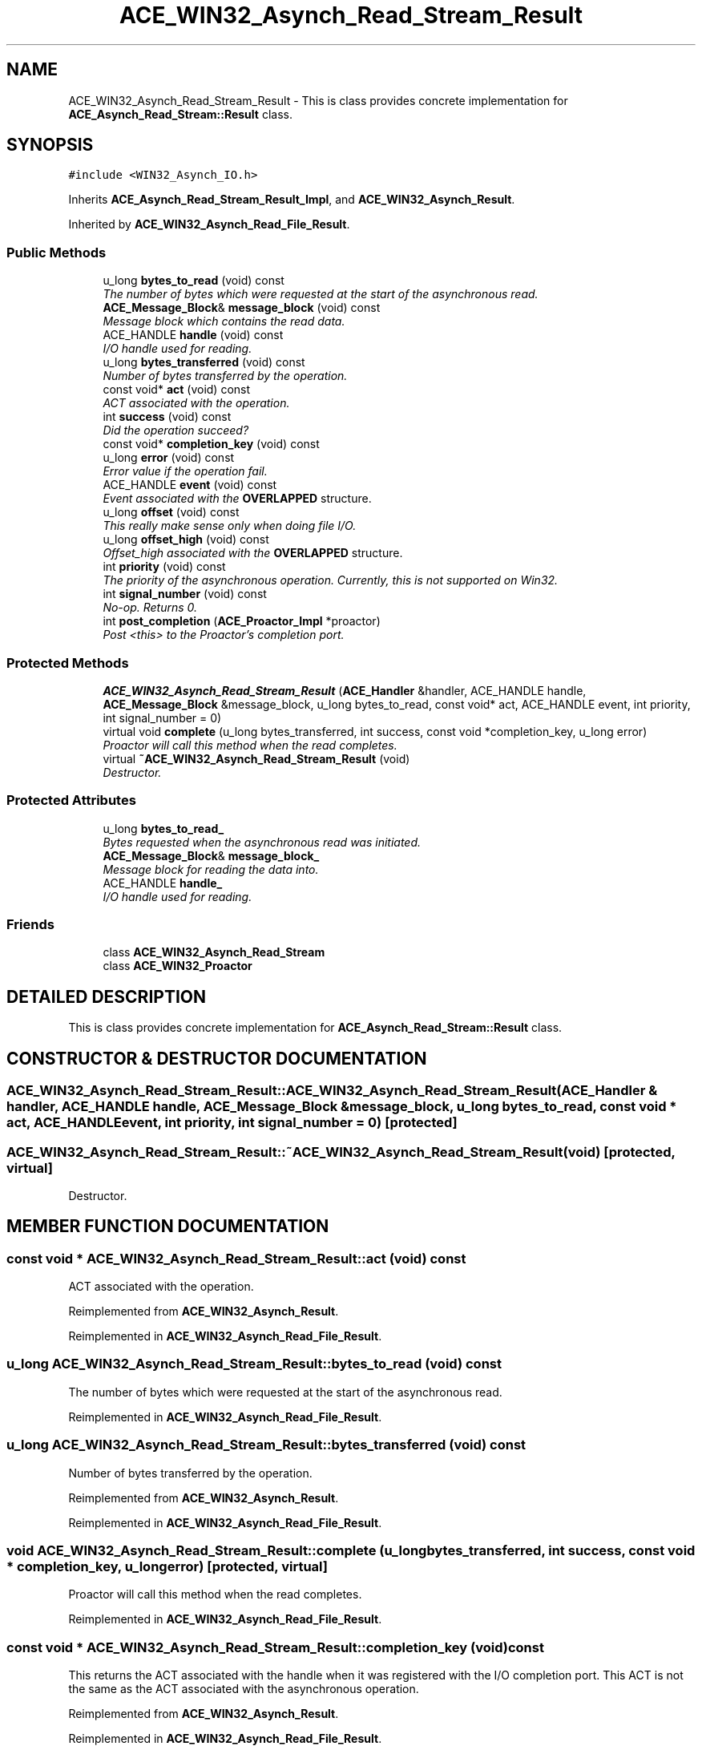 .TH ACE_WIN32_Asynch_Read_Stream_Result 3 "5 Oct 2001" "ACE" \" -*- nroff -*-
.ad l
.nh
.SH NAME
ACE_WIN32_Asynch_Read_Stream_Result \- This is class provides concrete implementation for \fBACE_Asynch_Read_Stream::Result\fR class. 
.SH SYNOPSIS
.br
.PP
\fC#include <WIN32_Asynch_IO.h>\fR
.PP
Inherits \fBACE_Asynch_Read_Stream_Result_Impl\fR, and \fBACE_WIN32_Asynch_Result\fR.
.PP
Inherited by \fBACE_WIN32_Asynch_Read_File_Result\fR.
.PP
.SS Public Methods

.in +1c
.ti -1c
.RI "u_long \fBbytes_to_read\fR (void) const"
.br
.RI "\fIThe number of bytes which were requested at the start of the asynchronous read.\fR"
.ti -1c
.RI "\fBACE_Message_Block\fR& \fBmessage_block\fR (void) const"
.br
.RI "\fIMessage block which contains the read data.\fR"
.ti -1c
.RI "ACE_HANDLE \fBhandle\fR (void) const"
.br
.RI "\fII/O handle used for reading.\fR"
.ti -1c
.RI "u_long \fBbytes_transferred\fR (void) const"
.br
.RI "\fINumber of bytes transferred by the operation.\fR"
.ti -1c
.RI "const void* \fBact\fR (void) const"
.br
.RI "\fIACT associated with the operation.\fR"
.ti -1c
.RI "int \fBsuccess\fR (void) const"
.br
.RI "\fIDid the operation succeed?\fR"
.ti -1c
.RI "const void* \fBcompletion_key\fR (void) const"
.br
.ti -1c
.RI "u_long \fBerror\fR (void) const"
.br
.RI "\fIError value if the operation fail.\fR"
.ti -1c
.RI "ACE_HANDLE \fBevent\fR (void) const"
.br
.RI "\fIEvent associated with the \fBOVERLAPPED\fR structure.\fR"
.ti -1c
.RI "u_long \fBoffset\fR (void) const"
.br
.RI "\fIThis really make sense only when doing file I/O.\fR"
.ti -1c
.RI "u_long \fBoffset_high\fR (void) const"
.br
.RI "\fIOffset_high associated with the \fBOVERLAPPED\fR structure.\fR"
.ti -1c
.RI "int \fBpriority\fR (void) const"
.br
.RI "\fIThe priority of the asynchronous operation. Currently, this is not supported on Win32.\fR"
.ti -1c
.RI "int \fBsignal_number\fR (void) const"
.br
.RI "\fINo-op. Returns 0.\fR"
.ti -1c
.RI "int \fBpost_completion\fR (\fBACE_Proactor_Impl\fR *proactor)"
.br
.RI "\fIPost <this> to the Proactor's completion port.\fR"
.in -1c
.SS Protected Methods

.in +1c
.ti -1c
.RI "\fBACE_WIN32_Asynch_Read_Stream_Result\fR (\fBACE_Handler\fR &handler, ACE_HANDLE handle, \fBACE_Message_Block\fR &message_block, u_long bytes_to_read, const void* act, ACE_HANDLE event, int priority, int signal_number = 0)"
.br
.ti -1c
.RI "virtual void \fBcomplete\fR (u_long bytes_transferred, int success, const void *completion_key, u_long error)"
.br
.RI "\fIProactor will call this method when the read completes.\fR"
.ti -1c
.RI "virtual \fB~ACE_WIN32_Asynch_Read_Stream_Result\fR (void)"
.br
.RI "\fIDestructor.\fR"
.in -1c
.SS Protected Attributes

.in +1c
.ti -1c
.RI "u_long \fBbytes_to_read_\fR"
.br
.RI "\fIBytes requested when the asynchronous read was initiated.\fR"
.ti -1c
.RI "\fBACE_Message_Block\fR& \fBmessage_block_\fR"
.br
.RI "\fIMessage block for reading the data into.\fR"
.ti -1c
.RI "ACE_HANDLE \fBhandle_\fR"
.br
.RI "\fII/O handle used for reading.\fR"
.in -1c
.SS Friends

.in +1c
.ti -1c
.RI "class \fBACE_WIN32_Asynch_Read_Stream\fR"
.br
.ti -1c
.RI "class \fBACE_WIN32_Proactor\fR"
.br
.in -1c
.SH DETAILED DESCRIPTION
.PP 
This is class provides concrete implementation for \fBACE_Asynch_Read_Stream::Result\fR class.
.PP
.SH CONSTRUCTOR & DESTRUCTOR DOCUMENTATION
.PP 
.SS ACE_WIN32_Asynch_Read_Stream_Result::ACE_WIN32_Asynch_Read_Stream_Result (\fBACE_Handler\fR & handler, ACE_HANDLE handle, \fBACE_Message_Block\fR & message_block, u_long bytes_to_read, const void * act, ACE_HANDLE event, int priority, int signal_number = 0)\fC [protected]\fR
.PP
.SS ACE_WIN32_Asynch_Read_Stream_Result::~ACE_WIN32_Asynch_Read_Stream_Result (void)\fC [protected, virtual]\fR
.PP
Destructor.
.PP
.SH MEMBER FUNCTION DOCUMENTATION
.PP 
.SS const void * ACE_WIN32_Asynch_Read_Stream_Result::act (void) const
.PP
ACT associated with the operation.
.PP
Reimplemented from \fBACE_WIN32_Asynch_Result\fR.
.PP
Reimplemented in \fBACE_WIN32_Asynch_Read_File_Result\fR.
.SS u_long ACE_WIN32_Asynch_Read_Stream_Result::bytes_to_read (void) const
.PP
The number of bytes which were requested at the start of the asynchronous read.
.PP
Reimplemented in \fBACE_WIN32_Asynch_Read_File_Result\fR.
.SS u_long ACE_WIN32_Asynch_Read_Stream_Result::bytes_transferred (void) const
.PP
Number of bytes transferred by the operation.
.PP
Reimplemented from \fBACE_WIN32_Asynch_Result\fR.
.PP
Reimplemented in \fBACE_WIN32_Asynch_Read_File_Result\fR.
.SS void ACE_WIN32_Asynch_Read_Stream_Result::complete (u_long bytes_transferred, int success, const void * completion_key, u_long error)\fC [protected, virtual]\fR
.PP
Proactor will call this method when the read completes.
.PP
Reimplemented in \fBACE_WIN32_Asynch_Read_File_Result\fR.
.SS const void * ACE_WIN32_Asynch_Read_Stream_Result::completion_key (void) const
.PP
This returns the ACT associated with the handle when it was registered with the I/O completion port. This ACT is not the same as the ACT associated with the asynchronous operation. 
.PP
Reimplemented from \fBACE_WIN32_Asynch_Result\fR.
.PP
Reimplemented in \fBACE_WIN32_Asynch_Read_File_Result\fR.
.SS u_long ACE_WIN32_Asynch_Read_Stream_Result::error (void) const
.PP
Error value if the operation fail.
.PP
Reimplemented from \fBACE_WIN32_Asynch_Result\fR.
.PP
Reimplemented in \fBACE_WIN32_Asynch_Read_File_Result\fR.
.SS ACE_HANDLE ACE_WIN32_Asynch_Read_Stream_Result::event (void) const
.PP
Event associated with the \fBOVERLAPPED\fR structure.
.PP
Reimplemented from \fBACE_WIN32_Asynch_Result\fR.
.PP
Reimplemented in \fBACE_WIN32_Asynch_Read_File_Result\fR.
.SS ACE_HANDLE ACE_WIN32_Asynch_Read_Stream_Result::handle (void) const
.PP
I/O handle used for reading.
.PP
Reimplemented in \fBACE_WIN32_Asynch_Read_File_Result\fR.
.SS \fBACE_Message_Block\fR & ACE_WIN32_Asynch_Read_Stream_Result::message_block (void) const
.PP
Message block which contains the read data.
.PP
Reimplemented in \fBACE_WIN32_Asynch_Read_File_Result\fR.
.SS u_long ACE_WIN32_Asynch_Read_Stream_Result::offset (void) const
.PP
This really make sense only when doing file I/O.
.PP
Reimplemented from \fBACE_WIN32_Asynch_Result\fR.
.PP
Reimplemented in \fBACE_WIN32_Asynch_Read_File_Result\fR.
.SS u_long ACE_WIN32_Asynch_Read_Stream_Result::offset_high (void) const
.PP
Offset_high associated with the \fBOVERLAPPED\fR structure.
.PP
Reimplemented from \fBACE_WIN32_Asynch_Result\fR.
.PP
Reimplemented in \fBACE_WIN32_Asynch_Read_File_Result\fR.
.SS int ACE_WIN32_Asynch_Read_Stream_Result::post_completion (\fBACE_Proactor_Impl\fR * proactor)
.PP
Post <this> to the Proactor's completion port.
.PP
Reimplemented from \fBACE_WIN32_Asynch_Result\fR.
.PP
Reimplemented in \fBACE_WIN32_Asynch_Read_File_Result\fR.
.SS int ACE_WIN32_Asynch_Read_Stream_Result::priority (void) const
.PP
The priority of the asynchronous operation. Currently, this is not supported on Win32.
.PP
Reimplemented from \fBACE_WIN32_Asynch_Result\fR.
.PP
Reimplemented in \fBACE_WIN32_Asynch_Read_File_Result\fR.
.SS int ACE_WIN32_Asynch_Read_Stream_Result::signal_number (void) const
.PP
No-op. Returns 0.
.PP
Reimplemented from \fBACE_WIN32_Asynch_Result\fR.
.PP
Reimplemented in \fBACE_WIN32_Asynch_Read_File_Result\fR.
.SS int ACE_WIN32_Asynch_Read_Stream_Result::success (void) const
.PP
Did the operation succeed?
.PP
Reimplemented from \fBACE_WIN32_Asynch_Result\fR.
.PP
Reimplemented in \fBACE_WIN32_Asynch_Read_File_Result\fR.
.SH FRIENDS AND RELATED FUNCTION DOCUMENTATION
.PP 
.SS class ACE_WIN32_Asynch_Read_Stream\fC [friend]\fR
.PP
Factory class will have special permissions.
.PP
.SS class ACE_WIN32_Proactor\fC [friend]\fR
.PP
Proactor class has special permission.
.PP
Reimplemented from \fBACE_WIN32_Asynch_Result\fR.
.PP
Reimplemented in \fBACE_WIN32_Asynch_Read_File_Result\fR.
.SH MEMBER DATA DOCUMENTATION
.PP 
.SS u_long ACE_WIN32_Asynch_Read_Stream_Result::bytes_to_read_\fC [protected]\fR
.PP
Bytes requested when the asynchronous read was initiated.
.PP
.SS ACE_HANDLE ACE_WIN32_Asynch_Read_Stream_Result::handle_\fC [protected]\fR
.PP
I/O handle used for reading.
.PP
.SS \fBACE_Message_Block\fR & ACE_WIN32_Asynch_Read_Stream_Result::message_block_\fC [protected]\fR
.PP
Message block for reading the data into.
.PP


.SH AUTHOR
.PP 
Generated automatically by Doxygen for ACE from the source code.